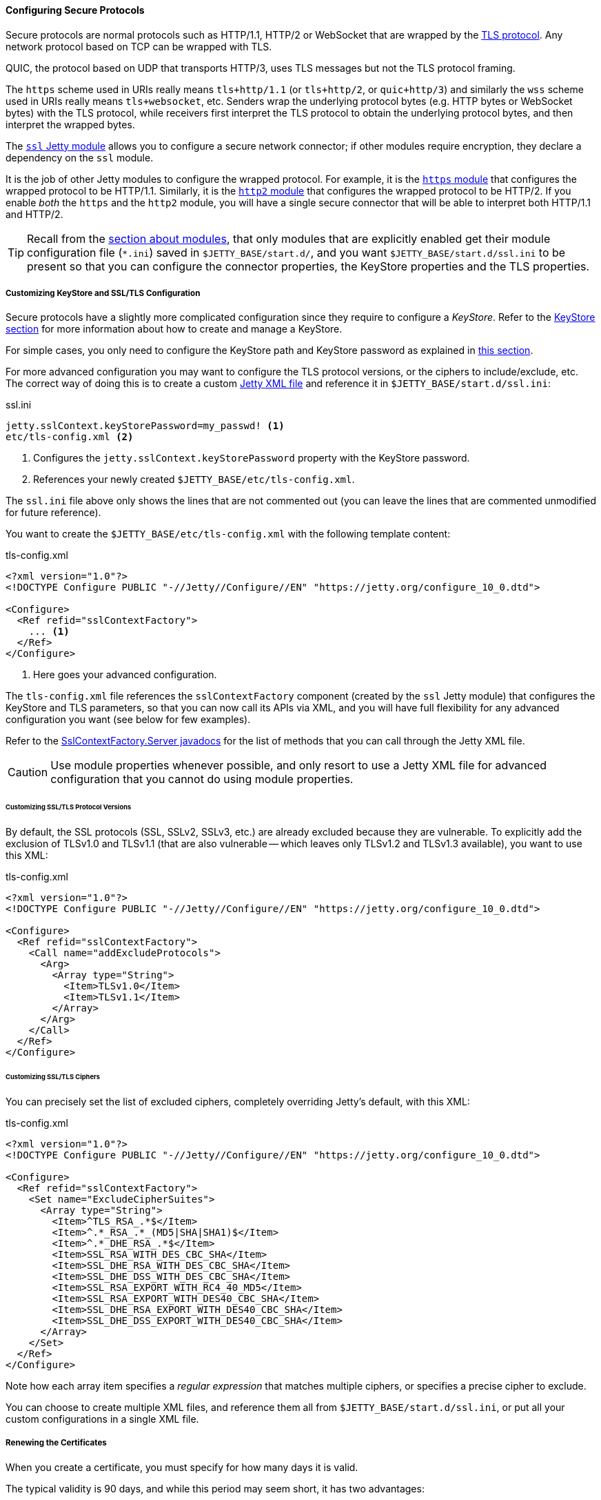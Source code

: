 //
// ========================================================================
// Copyright (c) 1995 Mort Bay Consulting Pty Ltd and others.
//
// This program and the accompanying materials are made available under the
// terms of the Eclipse Public License v. 2.0 which is available at
// https://www.eclipse.org/legal/epl-2.0, or the Apache License, Version 2.0
// which is available at https://www.apache.org/licenses/LICENSE-2.0.
//
// SPDX-License-Identifier: EPL-2.0 OR Apache-2.0
// ========================================================================
//

[[og-protocols-ssl]]
==== Configuring Secure Protocols

Secure protocols are normal protocols such as HTTP/1.1, HTTP/2 or WebSocket that are wrapped by the link:https://en.wikipedia.org/wiki/Transport_Layer_Security[TLS protocol].
Any network protocol based on TCP can be wrapped with TLS.

QUIC, the protocol based on UDP that transports HTTP/3, uses TLS messages but not the TLS protocol framing.

The `https` scheme used in URIs really means `tls+http/1.1` (or `tls+http/2`, or `quic+http/3`) and similarly the `wss` scheme used in URIs really means `tls+websocket`, etc.
Senders wrap the underlying protocol bytes (e.g. HTTP bytes or WebSocket bytes) with the TLS protocol, while receivers first interpret the TLS protocol to obtain the underlying protocol bytes, and then interpret the wrapped bytes.

The xref:og-module-ssl[`ssl` Jetty module] allows you to configure a secure network connector; if other modules require encryption, they declare a dependency on the `ssl` module.

It is the job of other Jetty modules to configure the wrapped protocol.
For example, it is the xref:og-protocols-https[`https` module] that configures the wrapped protocol to be HTTP/1.1.
Similarly, it is the xref:og-protocols-http2[`http2` module] that configures the wrapped protocol to be HTTP/2.
If you enable _both_ the `https` and the `http2` module, you will have a single secure connector that will be able to interpret both HTTP/1.1 and HTTP/2.

TIP: Recall from the xref:og-modules[section about modules], that only modules that are explicitly enabled get their module configuration file (`+*.ini+`) saved in `$JETTY_BASE/start.d/`, and you want `$JETTY_BASE/start.d/ssl.ini` to be present so that you can configure the connector properties, the KeyStore properties and the TLS properties.

[[og-protocols-ssl-customize]]
===== Customizing KeyStore and SSL/TLS Configuration

Secure protocols have a slightly more complicated configuration since they require to configure a _KeyStore_.
Refer to the xref:og-keystore[KeyStore section] for more information about how to create and manage a KeyStore.

For simple cases, you only need to configure the KeyStore path and KeyStore password as explained in xref:og-module-ssl-keystore-tls[this section].

For more advanced configuration you may want to configure the TLS protocol versions, or the ciphers to include/exclude, etc.
The correct way of doing this is to create a custom xref:og-xml[Jetty XML file] and reference it in `$JETTY_BASE/start.d/ssl.ini`:

.ssl.ini
[source]
----
jetty.sslContext.keyStorePassword=my_passwd! <1>
etc/tls-config.xml <2>
----
<1> Configures the `jetty.sslContext.keyStorePassword` property with the KeyStore password.
<2> References your newly created `$JETTY_BASE/etc/tls-config.xml`.

The `ssl.ini` file above only shows the lines that are not commented out (you can leave the lines that are commented unmodified for future reference).

You want to create the `$JETTY_BASE/etc/tls-config.xml` with the following template content:

.tls-config.xml
[source,xml]
----
<?xml version="1.0"?>
<!DOCTYPE Configure PUBLIC "-//Jetty//Configure//EN" "https://jetty.org/configure_10_0.dtd">

<Configure>
  <Ref refid="sslContextFactory">
    ... <1>
  </Ref>
</Configure>
----
<1> Here goes your advanced configuration.

The `tls-config.xml` file references the `sslContextFactory` component (created by the `ssl` Jetty module) that configures the KeyStore and TLS parameters, so that you can now call its APIs via XML, and you will have full flexibility for any advanced configuration you want (see below for few examples).

Refer to the link:{javadoc-url}/org/eclipse/jetty/util/ssl/SslContextFactory.Server.html[SslContextFactory.Server javadocs] for the list of methods that you can call through the Jetty XML file.

CAUTION: Use module properties whenever possible, and only resort to use a Jetty XML file for advanced configuration that you cannot do using module properties.

[[og-protocols-ssl-customize-versions]]
====== Customizing SSL/TLS Protocol Versions

By default, the SSL protocols (SSL, SSLv2, SSLv3, etc.) are already excluded because they are vulnerable.
To explicitly add the exclusion of TLSv1.0 and TLSv1.1 (that are also vulnerable -- which leaves only TLSv1.2 and TLSv1.3 available), you want to use this XML:

.tls-config.xml
[source,xml]
----
<?xml version="1.0"?>
<!DOCTYPE Configure PUBLIC "-//Jetty//Configure//EN" "https://jetty.org/configure_10_0.dtd">

<Configure>
  <Ref refid="sslContextFactory">
    <Call name="addExcludeProtocols">
      <Arg>
        <Array type="String">
          <Item>TLSv1.0</Item>
          <Item>TLSv1.1</Item>
        </Array>
      </Arg>
    </Call>
  </Ref>
</Configure>
----

[[og-protocols-ssl-customize-ciphers]]
====== Customizing SSL/TLS Ciphers

You can precisely set the list of excluded ciphers, completely overriding Jetty's default, with this XML:

.tls-config.xml
[source,xml]
----
<?xml version="1.0"?>
<!DOCTYPE Configure PUBLIC "-//Jetty//Configure//EN" "https://jetty.org/configure_10_0.dtd">

<Configure>
  <Ref refid="sslContextFactory">
    <Set name="ExcludeCipherSuites">
      <Array type="String">
        <Item>^TLS_RSA_.*$</Item>
        <Item>^.*_RSA_.*_(MD5|SHA|SHA1)$</Item>
        <Item>^.*_DHE_RSA_.*$</Item>
        <Item>SSL_RSA_WITH_DES_CBC_SHA</Item>
        <Item>SSL_DHE_RSA_WITH_DES_CBC_SHA</Item>
        <Item>SSL_DHE_DSS_WITH_DES_CBC_SHA</Item>
        <Item>SSL_RSA_EXPORT_WITH_RC4_40_MD5</Item>
        <Item>SSL_RSA_EXPORT_WITH_DES40_CBC_SHA</Item>
        <Item>SSL_DHE_RSA_EXPORT_WITH_DES40_CBC_SHA</Item>
        <Item>SSL_DHE_DSS_EXPORT_WITH_DES40_CBC_SHA</Item>
      </Array>
    </Set>
  </Ref>
</Configure>
----

Note how each array item specifies a _regular expression_ that matches multiple ciphers, or specifies a precise cipher to exclude.

You can choose to create multiple XML files, and reference them all from `$JETTY_BASE/start.d/ssl.ini`, or put all your custom configurations in a single XML file.

[[og-protocols-ssl-renew]]
===== Renewing the Certificates

When you create a certificate, you must specify for how many days it is valid.

The typical validity is 90 days, and while this period may seem short, it has two advantages:

* Reduces the risk in case of compromised/stolen keys.
* Encourages automation, i.e. certificate renewal performed by automated tools (rather than manually) at scheduled times.

To renew a certificate, you must go through the xref:og-keystore-create[same steps] you followed to create the certificate the first time, and then you can xref:og-protocols-ssl-reload[reload the KeyStore] without the need to stop Jetty.

[[og-protocols-ssl-reload]]
===== Watching and Reloading the KeyStore

Jetty can be configured to monitor the directory of the KeyStore file, and reload the `SslContextFactory` component if the KeyStore file changed.

This feature can be enabled by activating the `ssl-reload` Jetty module:

----
$ java -jar $JETTY_HOME/start.jar --add-modules=ssl-reload
----

For more information about the configuration of the `ssl-reload` Jetty module, see xref:og-module-ssl-reload[this section].

[[og-protocols-ssl-conscrypt]]
===== Using Conscrypt as SSL/TLS Provider

If not explicitly configured, the TLS implementation is provided by the JDK you are using at runtime.

OpenJDK's vendors may replace the default TLS provider with their own, but you can also explicitly configure an alternative TLS provider.

The standard TLS provider from OpenJDK is implemented in Java (no native code), and its performance is not optimal, both in CPU usage and memory usage.

A faster alternative, implemented natively, is Google's link:https://github.com/google/conscrypt/[Conscrypt], which is built on link:https://boringssl.googlesource.com/boringssl/[BoringSSL], which is Google's fork of link:https://www.openssl.org/[OpenSSL].

CAUTION: As Conscrypt eventually binds to a native library, there is a higher risk that a bug in Conscrypt or in the native library causes a JVM crash, while the Java implementation will not cause a JVM crash.

To use Conscrypt as the TLS provider just enable the `conscrypt` Jetty module:

----
$ java -jar $JETTY_HOME/start.jar --add-modules=conscrypt
----

[[og-protocols-ssl-sni]]
===== Configuring SNI

Server Name Indication (SNI) is a TLS extension that clients send to indicate what domain they want to connect to during the initial TLS handshake.

Modern TLS clients (e.g. browsers) always send the SNI extension; however, older TLS clients may not send the SNI extension.

Being able to handle the SNI is important when you have xref:og-deploy-virtual-hosts[virtual hosts] and a KeyStore with multiple certificates, one for each domain.

For example, you may have deployed over a secure connector two web applications, both at context path `/`, one at virtual host `one.com` and one at virtual host `two.net`.
The KeyStore contains two certificates, one for `one.com` and one for `two.net`.

There are three `ssl` module properties that control the SNI behavior on the server: one that works at the TLS level, and two that works at the HTTP level.

The property that works at the TLS level is:

`jetty.sslContext.sniRequired`::
Whether SNI is required at the TLS level, defaults to `false`.
Its behavior is explained by the following table:
+
.Behavior of the `jetty.sslContext.sniRequired` property
[cols="3*a"]
|===
|
| `sniRequired=false`
| `sniRequired=true`

| SNI = `null`
| client receives default certificate
| client receives TLS failure

| SNI = `wrong.org`
| client receives default certificate
| client receives TLS failure

| SNI = `one.com`
| client receives `one.com` certificate
| client receives `one.com` certificate
|===
+
[WARNING]
====
The _default certificate_ is the certificate returned by the TLS implementation in case there is no SNI match, and you should not rely on this certificate to be the same across Java vendors and versions, or Jetty versions, or TLS provider vendors and versions.

In the example above it could be either the `one.com` certificate or the `two.net` certificate.
====

When `jetty.sslContext.sniRequired=true`, clients that don't send a valid SNI receive a TLS failure, and their attempt to connect to the server fails.
The details of this failure may not be reported and could be difficult to figure out that the failure is related to an invalid SNI.

For this reason, other two properties are defined at the HTTP level, so that clients can received an HTTP 400 response with more details about what went wrong while trying to connect to the server:

`jetty.ssl.sniRequired`::
Whether SNI is required at the HTTP level, defaults to `false`.
Its behavior is similar to the `jetty.sslContext.sniRequired` property above, and is explained by the following table:
+
.Behavior of the `jetty.ssl.sniRequired` property
[cols=3*a]
|===
|
| `sniRequired=false`
| `sniRequired=true`

| SNI = `null`
| Accept
| Reject: 400 Bad Request

| SNI = `wrong.org`
| Accept
| Reject: 400 Bad Request

| SNI = `one.com`
| Accept
| Accept
|===

When `jetty.ssl.sniRequired=true`, the SNI is matched against the certificate sent to the client, and only if there is a match the request is accepted.

When the request is accepted, there could be an additional check controlled by the following property:

`jetty.ssl.sniHostCheck`::
Whether the certificate sent to the client matches the `Host` header, defaults to `true`.
Its behavior is explained by the following table:
+
.Behavior of the `jetty.ssl.sniHostCheck` property
[cols="3*a"]
|===
|
| `sniHostCheck=false`
| `sniHostCheck=true`

| certificate = `one.com` +
`Host: wrong.org`
| Accept
| Reject: 400 Bad Request

| certificate = `one.com` +
`Host: one.com`
| Accept
| Accept
|===

In the normal case with the default server configuration, for a TLS clients that sends SNI, and then sends an HTTP request with the correct `Host` header, Jetty will pick the correct certificate from the KeyStore based on the SNI received from the client, and accept the request.

Accepting the request does not mean that the request is responded with an HTTP 200 OK, but just that the request passed successfully the SNI checks and will be processed by the server.
If the request URI is for a resource that does not exist, the response will likely be a 404 Not Found.

You may modify the default values of the SNI properties if you want stricter control over old/broken TLS clients or bad HTTP requests.
